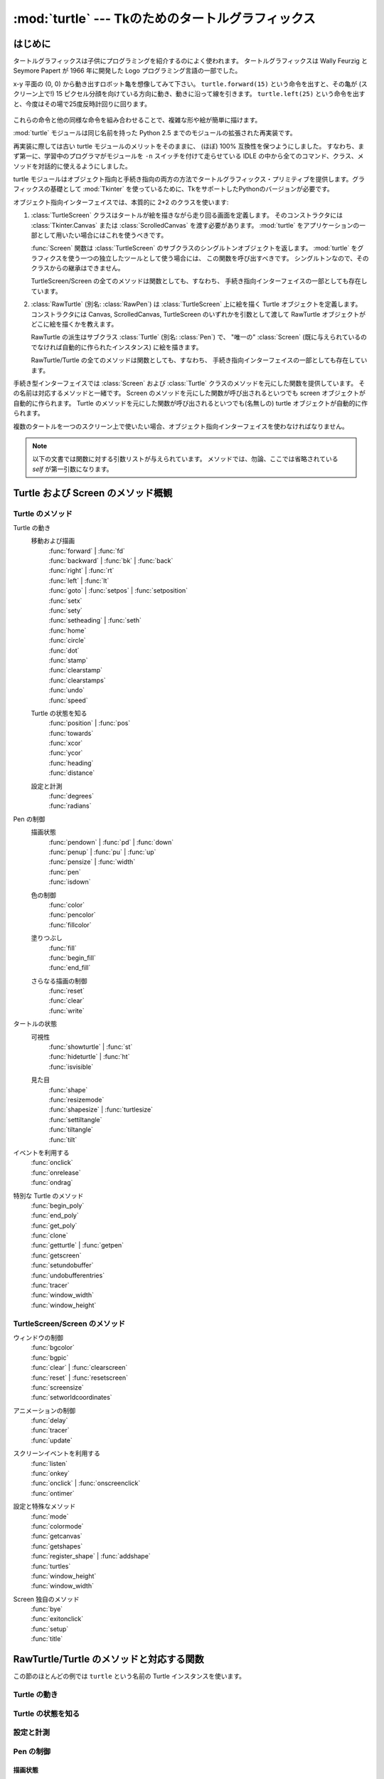 ==================================================
:mod:`turtle` --- Tkのためのタートルグラフィックス
==================================================

.. module:: turtle
   :synopsis: Tkのためのタートルグラフィックス
.. sectionauthor:: Gregor Lingl <gregor.lingl@aon.at>

はじめに
========

タートルグラフィックスは子供にプログラミングを紹介するのによく使われます。
タートルグラフィックスは Wally Feurzig と Seymore Papert が 1966 年に開発した Logo プログラミング言語の一部でした。

x-y 平面の (0, 0) から動き出すロボット亀を想像してみて下さい。
``turtle.forward(15)`` という命令を出すと、その亀が (スクリーン上で!) 15 
ピクセル分顔を向けている方向に動き、動きに沿って線を引きます。
``turtle.left(25)`` という命令を出すと、今度はその場で25度反時計回りに回ります。

  .. clockwise とあるが、左に回るので *反* 時計回り

これらの命令と他の同様な命令を組み合わせることで、複雑な形や絵が簡単に描けます。

:mod:`turtle` モジュールは同じ名前を持った Python 2.5 までのモジュールの拡張された再実装です。

再実装に際しては古い turtle モジュールのメリットをそのままに、
(ほぼ) 100% 互換性を保つようにしました。
すなわち、まず第一に、学習中のプログラマがモジュールを ``-n`` スイッチを付けて走らせている
IDLE の中から全てのコマンド、クラス、メソッドを対話的に使えるようにしました。

turtle モジュールはオブジェクト指向と手続き指向の両方の方法でタートルグラフィックス・プリミティブを提供します。グラフィックスの基礎として :mod:`Tkinter` を使っているために、TkをサポートしたPythonのバージョンが必要です。

オブジェクト指向インターフェイスでは、本質的に 2+2 のクラスを使います:

1. :class:`TurtleScreen` クラスはタートルが絵を描きながら走り回る画面を定義します。
   そのコンストラクタには :class:`Tkinter.Canvas` または :class:`ScrolledCanvas`
   を渡す必要があります。
   :mod:`turtle` をアプリケーションの一部として用いたい場合にはこれを使うべきです。

   :func:`Screen` 関数は :class:`TurtleScreen` のサブクラスのシングルトンオブジェクトを返します。
   :mod:`turtle` をグラフィクスを使う一つの独立したツールとして使う場合には、
   この関数を呼び出すべきです。
   シングルトンなので、そのクラスからの継承はできません。

   TurtleScreen/Screen の全てのメソッドは関数としても、すなわち、
   手続き指向インターフェイスの一部としても存在しています。

2. :class:`RawTurtle` (別名: :class:`RawPen`) は :class:`TurtleScreen`
   上に絵を描く Turtle オブジェクトを定義します。
   コンストラクタには Canvas, ScrolledCanvas, TurtleScreen
   のいずれかを引数として渡して RawTurtle オブジェクトがどこに絵を描くかを教えます。

   RawTurtle の派生はサブクラス :class:`Turtle` (別名: :class:`Pen`) で、
   "唯一の" :class:`Screen` (既に与えられているのでなければ自動的に作られたインスタンス)
   に絵を描きます。

   RawTurtle/Turtle の全てのメソッドは関数としても、すなわち、
   手続き指向インターフェイスの一部としても存在しています。

手続き型インターフェイスでは :class:`Screen` および :class:`Turtle`
クラスのメソッドを元にした関数を提供しています。
その名前は対応するメソッドと一緒です。
Screen のメソッドを元にした関数が呼び出されるといつでも screen オブジェクトが自動的に作られます。
Turtle のメソッドを元にした関数が呼び出されるといつでも(名無しの) turtle オブジェクトが自動的に作られます。

複数のタートルを一つのスクリーン上で使いたい場合、オブジェクト指向インターフェイスを使わなければなりません。

   .. an a screen は on a screen だと考えた

.. note::
   以下の文書では関数に対する引数リストが与えられています。
   メソッドでは、勿論、ここでは省略されている *self* が第一引数になります。

Turtle および Screen のメソッド概観
===================================

Turtle のメソッド
-----------------

Turtle の動き
   移動および描画
      | :func:`forward` | :func:`fd`
      | :func:`backward` | :func:`bk` | :func:`back`
      | :func:`right` | :func:`rt`
      | :func:`left` | :func:`lt`
      | :func:`goto` | :func:`setpos` | :func:`setposition`
      | :func:`setx`
      | :func:`sety`
      | :func:`setheading` | :func:`seth`
      | :func:`home`
      | :func:`circle`
      | :func:`dot`
      | :func:`stamp`
      | :func:`clearstamp`
      | :func:`clearstamps`
      | :func:`undo`
      | :func:`speed`

   Turtle の状態を知る
      | :func:`position` | :func:`pos`
      | :func:`towards`
      | :func:`xcor`
      | :func:`ycor`
      | :func:`heading`
      | :func:`distance`

   設定と計測
      | :func:`degrees`
      | :func:`radians`

Pen の制御
   描画状態
      | :func:`pendown` | :func:`pd` | :func:`down`
      | :func:`penup` | :func:`pu` | :func:`up`
      | :func:`pensize` | :func:`width`
      | :func:`pen`
      | :func:`isdown`

   色の制御
      | :func:`color`
      | :func:`pencolor`
      | :func:`fillcolor`

   塗りつぶし
      | :func:`fill`
      | :func:`begin_fill`
      | :func:`end_fill`

   さらなる描画の制御
      | :func:`reset`
      | :func:`clear`
      | :func:`write`

タートルの状態
   可視性
      | :func:`showturtle` | :func:`st`
      | :func:`hideturtle` | :func:`ht`
      | :func:`isvisible`

   見た目
      | :func:`shape`
      | :func:`resizemode`
      | :func:`shapesize` | :func:`turtlesize`
      | :func:`settiltangle`
      | :func:`tiltangle`
      | :func:`tilt`

イベントを利用する
   | :func:`onclick`
   | :func:`onrelease`
   | :func:`ondrag`

特別な Turtle のメソッド
   | :func:`begin_poly`
   | :func:`end_poly`
   | :func:`get_poly`
   | :func:`clone`
   | :func:`getturtle` | :func:`getpen`
   | :func:`getscreen`
   | :func:`setundobuffer`
   | :func:`undobufferentries`
   | :func:`tracer`
   | :func:`window_width`
   | :func:`window_height`

TurtleScreen/Screen のメソッド
------------------------------

ウィンドウの制御
   | :func:`bgcolor`
   | :func:`bgpic`
   | :func:`clear` | :func:`clearscreen`
   | :func:`reset` | :func:`resetscreen`
   | :func:`screensize`
   | :func:`setworldcoordinates`

アニメーションの制御
   | :func:`delay`
   | :func:`tracer`
   | :func:`update`

スクリーンイベントを利用する
   | :func:`listen`
   | :func:`onkey`
   | :func:`onclick` | :func:`onscreenclick`
   | :func:`ontimer`

設定と特殊なメソッド
   | :func:`mode`
   | :func:`colormode`
   | :func:`getcanvas`
   | :func:`getshapes`
   | :func:`register_shape` | :func:`addshape`
   | :func:`turtles`
   | :func:`window_height`
   | :func:`window_width`

Screen 独自のメソッド
   | :func:`bye`
   | :func:`exitonclick`
   | :func:`setup`
   | :func:`title`

RawTurtle/Turtle のメソッドと対応する関数
=========================================

この節のほとんどの例では ``turtle`` という名前の Turtle インスタンスを使います。

Turtle の動き
-------------

.. function:: forward(distance)
              fd(distance)

   :param distance: 数 (整数または浮動小数点数)

   タートルが頭を向けている方へ、タートルを距離 *distance* だけ前進させます。

   >>> turtle.position()
   (0.00, 0.00)
   >>> turtle.forward(25)
   >>> turtle.position()
   (25.00,0.00)
   >>> turtle.forward(-75)
   >>> turtle.position()
   (-50.00,0.00)

.. function:: back(distance)
              bk(distance)
              backward(distance)

   :param distance: 数

   タートルが頭を向けている方と反対方向へ、タートルを距離 *distance* だけ後退させます。
   タートルの向きは変えません。

   >>> turtle.position()
   (0.00, 0.00)
   >>> turtle.backward(30)
   >>> turtle.position()
   (-30.00, 0.00)


.. function:: right(angle)
              rt(angle)

   :param angle: 数 (整数または浮動小数点数)

   タートルを *angle* 単位だけ右に回します。
   (単位のデフォルトは度ですが、 :func:`degrees` と :func:`radians` 関数を使って設定できます。)
   角度の向きはタートルのモードによって意味が変わります。
   :func:`mode` を参照してください。

   >>> turtle.heading()
   22.0
   >>> turtle.right(45)
   >>> turtle.heading()
   337.0


.. function:: left(angle)
              lt(angle)

   :param angle: 数 (整数または浮動小数点数)

   タートルを *angle* 単位だけ左に回します。
   (単位のデフォルトは度ですが、 :func:`degrees` と :func:`radians` 関数を使って設定できます。)
   角度の向きはタートルのモードによって意味が変わります。
   :func:`mode` を参照してください。

   >>> turtle.heading()
   22.0
   >>> turtle.left(45)
   >>> turtle.heading()
   67.0

.. function:: goto(x, y=None)
              setpos(x, y=None)
              setposition(x, y=None)

    :param x: 数または数のペア/ベクトル
    :param y: 数または ``None``

    *y* が ``None`` の場合、
    *x* は座標のペアかまたは :class:`Vec2D` (たとえば :func:`pos` で返されます)
    でなければなりません。

    タートルを指定された絶対位置に移動します。
    ペンが下りていれば線を引きます。
    タートルの向きは変わりません。

    >>> tp = turtle.pos()
    >>> tp
    (0.00, 0.00)
    >>> turtle.setpos(60,30)
    >>> turtle.pos()
    (60.00,30.00)
    >>> turtle.setpos((20,80))
    >>> turtle.pos()
    (20.00,80.00)
    >>> turtle.setpos(tp)
    >>> turtle.pos()
    (0.00,0.00)


.. function:: setx(x)

   :param x: 数 (整数または浮動小数点数)

   タートルの第一座標を *x* にします。
   第二座標は変わりません。

   >>> turtle.position()
   (0.00, 240.00)
   >>> turtle.setx(10)
   >>> turtle.position()
   (10.00, 240.00)


.. function:: sety(y)

   :param y: 数 (整数または浮動小数点数)

   タートルの第二座標を *y* にします。
   第一座標は変わりません。

   >>> turtle.position()
   (0.00, 40.00)
   >>> turtle.sety(-10)
   >>> turtle.position()
   (0.00, -10.00)


.. function:: setheading(to_angle)
              seth(to_angle)

   :param to_angle: 数 (整数または浮動小数点数)

   タートルの向きを *to_angle* に設定します。
   以下はよく使われる方向を度で表わしたものです:

   =================== ====================
    標準モード           logo モード
   =================== ====================
      0 - 東                  0 - 北
     90 - 北                 90 - 東
    180 - 西                180 - 南
    270 - 南                270 - 西
   =================== ====================

   >>> turtle.setheading(90)
   >>> turtle.heading()
   90

.. function:: home()

   タートルを原点 -- 座標 (0, 0) -- に移動し、向きを開始方向に設定します
   (開始方向はモードに依って違います。 :func:`mode` を参照してください)。


.. function:: circle(radius, extent=None, steps=None)

   :param radius: 数
   :param extent: 数 (または ``None``)
   :param steps: 整数 (または ``None``)

   半径 *radius* の円を描きます。
   中心はタートルの左 *radius* ユニットの点です。
   *extent* -- 角度です -- は円のどの部分を描くかを決定します。
   *extent* が与えられなければ、デフォルトで完全な円になります。
   *extent* が完全な円でない場合は、弧の一つの端点は、現在のペンの位置です。
   *radius* が正の場合、弧は反時計回りに描かれます。
   そうでなければ、時計回りです。
   最後にタートルの向きが *extent* 分だけ変わります。

   円は内接する正多角形で近似されます。
   *steps* でそのために使うステップ数を決定します。
   この値は与えられなければ自動的に計算されます。
   また、これを正多角形の描画に利用することもできます。

   >>> turtle.circle(50)
   >>> turtle.circle(120, 180)  # 半円を描きます


.. function:: dot(size=None, *color)

   :param size: 1 以上の整数 (与えられる場合には)
   :param color: 色を表わす文字列またはタプル

   直径 *size* の丸い点を *color* で指定された色で描きます。
   *size* が与えられなかった場合、pensize+4 と 2*pensize
   の大きい方が使われます。

   >>> turtle.dot()
   >>> turtle.fd(50); turtle.dot(20, "blue"); turtle.fd(50)


.. function:: stamp()

   キャンバス上の現在タートルがいる位置にタートルの姿のハンコを押します。
   そのハンコに対して stamp_id が返されますが、
   これを使うと後で ``clearstamp(stamp_id)`` のように呼び出して消すことができます。

   >>> turtle.color("blue")
   >>> turtle.stamp()
   13
   >>> turtle.fd(50)


.. function:: clearstamp(stampid)

   :param stampid: 整数で、先立つ :func:`stamp` 呼出しで返された値でなければなりません

   *stampid* に対応するハンコを消します。

   >>> turtle.color("blue")
   >>> astamp = turtle.stamp()
   >>> turtle.fd(50)
   >>> turtle.clearstamp(astamp)


.. function:: clearstamps(n=None)

   :param n: 整数 (または ``None``)

   全ての、または最初の/最後の *n* 個のハンコを消します。
   *n* が None の場合、全てのハンコを消します。
   *n* が正の場合には最初の *n* 個、
   *n* が負の場合には最後の *n* 個を消します。

   >>> for i in range(8):
   ...     turtle.stamp(); turtle.fd(30)
   >>> turtle.clearstamps(2)
   >>> turtle.clearstamps(-2)
   >>> turtle.clearstamps()


.. function:: undo()

   最後の(繰り返すことにより複数の)タートルの動きを取り消します。
   取り消しできる動きの最大数は undobuffer のサイズによって決まります。

   >>> for i in range(4):
   ...     turtle.fd(50); turtle.lt(80)
   ...
   >>> for i in range(8):
   ...     turtle.undo()


.. function:: speed(speed=None)

   :param speed: 0 から 10 までの整数またはスピードを表わす文字列(以下の説明を参照)

   タートルのスピードを 0 から 10 までの範囲の整数に設定します。
   引数が与えられない場合は現在のスピードを返します。
   
   与えられた数字が 10 より大きかったり 0.5 より小さかったりした場合は、
   スピードは 0 になります。
   スピードを表わす文字列は次のように数字に変換されます:

   * "fastest":  0
   * "fast":  10
   * "normal":  6
   * "slow":  3
   * "slowest":  1

   1 から 10 までのスピードを上げていくにつれて線を描いたりタートルが回ったりするアニメーションがだんだん速くなります。

   注意: *speed* = 0 はアニメーションを無くします。
   forward/backward ではタートルがジャンプし、left/right では瞬時に方向を変えます。

   >>> turtle.speed(3)

Turtle の状態を知る
-------------------

.. function:: position()
              pos()

   タートルの現在位置を (:class:`Vec2D` のベクトルとして) 返します。

   >>> turtle.pos()
   (0.00, 240.00)


.. function:: towards(x, y=None)

   :param x: 数または数のペア/ベクトルまたはタートルのインスタンス
   :param y: *x* が数ならば数、そうでなければ ``None``

   タートルの位置から指定された (x,y) への直線の角度を返します。
   この値はタートルの開始方向にそして開始方向はモード 
   ("standard"/"world" または "logo")
   に依存します。

   >>> turtle.pos()
   (10.00, 10.00)
   >>> turtle.towards(0,0)
   225.0


.. function:: xcor()

   タートルの x 座標を返します。

   >>> reset()
   >>> turtle.left(60)
   >>> turtle.forward(100)
   >>> print turtle.xcor()
   50.0


.. function:: ycor()

   タートルの y 座標を返します。

   >>> reset()
   >>> turtle.left(60)
   >>> turtle.forward(100)
   >>> print turtle.ycor()
   86.6025403784


.. function:: heading()

   タートルの現在の向きを返します (返される値はタートルのモードに依存します。
   :func:`mode` を参照してください)。

   >>> turtle.left(67)
   >>> turtle.heading()
   67.0


.. function:: distance(x, y=None)

   :param x: 数または数のペア/ベクトルまたはタートルのインスタンス
   :param y: *x* が数ならば数、そうでなければ ``None``

   タートルから与えられた (x,y) あるいはベクトルあるいは渡されたタートルへの距離を、
   タートルのステップを単位として測った値を返します。

   >>> turtle.pos()
   (0.00, 0.00)
   >>> turtle.distance(30,40)
   50.0
   >>> joe = Turtle()
   >>> joe.forward(77)
   >>> turtle.distance(joe)
   77.0

設定と計測
----------

.. function:: degrees(fullcircle=360.0)

   :param fullcircle: 数

   角度を計る単位「度」を、円周を何等分するかという値に指定します。
   デフォルトは360等分で通常の意味での度です。

   >>> turtle.left(90)
   >>> turtle.heading()
   90
   >>> turtle.degrees(400.0)  # 単位 gon による角度
   >>> turtle.heading()
   100


.. function:: radians()

   角度を計る単位をラジアンにします。
   ``degrees(2*math.pi)`` と同じ意味です。


   >>> turtle.heading()
   90
   >>> turtle.radians()
   >>> turtle.heading()
   1.5707963267948966

Pen の制御
-----------

描画状態
~~~~~~~~~~~~~

.. function:: pendown()
              pd()
              down()

   ペンを下ろします -- 動くと線が引かれます。

.. function:: penup()
              pu()
              up()

   ペンを上げます -- 動いても線は引かれません。

.. function:: pensize(width=None)
              width(width=None)

   :param width: 正の数

   線の太さを *width* にするか、または現在の太さを返します。
   resizemode が "auto" でタートルの形が多角形の場合、
   その多角形も同じ太さで描画されます。
   引数が渡されなければ、現在の pensize が返されます。

   >>> turtle.pensize()
   1
   >>> turtle.pensize(10)   # これ以降幅 10 の線が描かれます


.. function:: pen(pen=None, **pendict)

   :param pen: 以下にリストされたキーをもった辞書
   :param pendict: 以下にリストされたキーをキーワードとするキーワード引数

   ペンの属性を "pen-dictionary" に以下のキー/値ペアで設定するかまたは返します。

   * "shown": True/False
   * "pendown": True/False
   * "pencolor": 色文字列または色タプル
   * "fillcolor": 色文字列または色タプル
   * "pensize": 正の数
   * "speed": 0 から 10 までの整数
   * "resizemode": "auto" または "user" または "noresize"
   * "stretchfactor": (正の数, 正の数)
   * "outline": 正の数
   * "tilt": 数

   この辞書を以降の :func:`pen` 呼出しに渡して以前のペンの状態に復旧することができます。
   さらに一つ以上の属性をキーワード引数として渡すこともできます。
   一つの文で幾つものペンの属性を設定するのに使えます。

   >>> turtle.pen(fillcolor="black", pencolor="red", pensize=10)
   >>> turtle.pen()
   {'pensize': 10, 'shown': True, 'resizemode': 'auto', 'outline': 1,
   'pencolor': 'red', 'pendown': True, 'fillcolor': 'black',
   'stretchfactor': (1,1), 'speed': 3}
   >>> penstate=turtle.pen()
   >>> turtle.color("yellow","")
   >>> turtle.penup()
   >>> turtle.pen()
   {'pensize': 10, 'shown': True, 'resizemode': 'auto', 'outline': 1,
   'pencolor': 'yellow', 'pendown': False, 'fillcolor': '',
   'stretchfactor': (1,1), 'speed': 3}
   >>> p.pen(penstate, fillcolor="green")
   >>> p.pen()
   {'pensize': 10, 'shown': True, 'resizemode': 'auto', 'outline': 1,
   'pencolor': 'red', 'pendown': True, 'fillcolor': 'green',
   'stretchfactor': (1,1), 'speed': 3}

.. function:: isdown()

   もしペンが下りていれば ``True`` を、上がっていれば ``False`` を返します。

   >>> turtle.penup()
   >>> turtle.isdown()
   False
   >>> turtle.pendown()
   >>> turtle.isdown()
   True


色の制御
~~~~~~~~~~~~~

.. function:: pencolor(*args)

   ペンの色(pencolor)を設定するかまたは返します。

   4種類の入力形式が受け入れ可能です:

   ``pencolor()``
      現在のペンの色を色指定文字列で返します。16進形式になる可能性もあります
      (例を見て下さい)。
      次の color/pencolor/fillcolor の呼び出しへの入力に使うこともあるでしょう。

   ``pencolor(colorstring)``
      ペンの色を *colorstring* に設定します。
      その値は Tk の色指定文字列で、 ``"red"``, ``"yellow"``, ``"#33cc8c"``
      のような文字列です。

   ``pencolor((r, g, b))``
      ペンの色を *r*, *g*, *b* のタプルで表された RGB の色に設定します。
      各 *r*, *g*, *b* は 0 から colormode の間の値でなければなりません。
      ここで colormode は 1.0 か 255 のどちらかです (:func:`colormode` を参照)。

   ``pencolor(r, g, b)``
      ペンの色を *r*, *g*, *b* で表された RGB の色に設定します。
      各 *r*, *g*, *b* は 0 から colormode の間の値でなければなりません。

   タートルの形(turtleshape)が多角形の場合、多角形の外側が新しく設定された色で描かれます。

    >>> turtle.pencolor("brown")
    >>> tup = (0.2, 0.8, 0.55)
    >>> turtle.pencolor(tup)
    >>> turtle.pencolor()
    "#33cc8c"


.. function:: fillcolor(*args)

   塗りつぶしの色(fillcolor)を設定するかまたは返します。

   4種類の入力形式が受け入れ可能です:

   ``fillcolor()``
      現在の塗りつぶしの色を色指定文字列で返します。16進形式になる可能性もあります
      (例を見て下さい)。
      次の color/pencolor/fillcolor の呼び出しへの入力に使うこともあるでしょう。

   ``fillcolor(colorstring)``
      塗りつぶしの色を *colorstring* に設定します。
      その値は Tk の色指定文字列で、 ``"red"``, ``"yellow"``, ``"#33cc8c"``
      のような文字列です。

   ``fillcolor((r, g, b))``
      塗りつぶしの色を *r*, *g*, *b* のタプルで表された RGB の色に設定します。
      各 *r*, *g*, *b* は 0 から colormode の間の値でなければなりません。
      ここで colormode は 1.0 か 255 のどちらかです (:func:`colormode` を参照)。

   ``fillcolor(r, g, b)``
      塗りつぶしの色を *r*, *g*, *b* で表された RGB の色に設定します。
      各 *r*, *g*, *b* は 0 から colormode の間の値でなければなりません。

   タートルの形(turtleshape)が多角形の場合、多角形の内側が新しく設定された色で描かれます。

    >>> turtle.fillcolor("violet")
    >>> col = turtle.pencolor()
    >>> turtle.fillcolor(col)
    >>> turtle.fillcolor(0, .5, 0)


.. function:: color(*args)

   ペンの色(pencolor)と塗りつぶしの色(fillcolor)を設定するかまたは返します。

   いくつかの入力形式が受け入れ可能です。
   形式ごとに 0 から 3 個の引数を以下のように使います:

   ``color()``
      現在のペンの色と塗りつぶしの色を :func:`pencolor` および
      :func:`fillcolor` で返される色指定文字列のペアで返します。

   ``color(colorstring)``, ``color((r,g,b))``, ``color(r,g,b)``
      :func:`pencolor` の入力と同じですが、塗りつぶしの色とペンの色、
      両方を与えられた値に設定します。

   ``color(colorstring1, colorstring2)``, ``color((r1,g1,b1), (r2,g2,b2))``
      ``pencolor(colorstring1)`` および ``fillcolor(colorstring2)``
      を呼び出すのと等価です。
      もう一つの入力形式についても同様です。

   タートルの形(turtleshape)が多角形の場合、多角形の内側も外側も新しく設定された色で描かれます。

    >>> turtle.color("red", "green")
    >>> turtle.color()
    ("red", "green")
    >>> colormode(255)
    >>> color((40, 80, 120), (160, 200, 240))
    >>> color()
    ("#285078", "#a0c8f0")


こちらも参照: スクリーンのメソッド :func:`colormode` 。


塗りつぶし
~~~~~~~~~~

.. function:: fill(flag)

   :param flag: True/False (またはそれぞれ 1/0)

   塗りつぶしたい形を描く前に ``fill(True)`` を呼び出し、それが終わったら
   ``fill(False)`` を呼び出します。
   引数なしで呼び出されたときは、塗りつぶしの状態(fillstate)の値
   (``True`` なら塗りつぶす、 ``False`` なら塗りつぶさない)を返します。

   >>> turtle.fill(True)
   >>> for _ in range(3):
   ...    turtle.forward(100)
   ...    turtle.left(120)
   ...
   >>> turtle.fill(False)


.. function:: begin_fill()

   塗りつぶしたい図形を描く直前に呼び出します。
   ``fill(True)`` と等価です。

   >>> turtle.color("black", "red")
   >>> turtle.begin_fill()
   >>> turtle.circle(60)
   >>> turtle.end_fill()


.. function:: end_fill()

   最後に呼び出された :func:`begin_fill` の後に描かれた図形を塗りつぶします。
   ``fill(False)`` と等価です。


さらなる描画の制御
~~~~~~~~~~~~~~~~~~~~

.. function:: reset()

   タートルの描いたものをスクリーンから消し、タートルを中心に戻して、
   全ての変数をデフォルト値に設定し直します。

   >>> turtle.position()
   (0.00,-22.00)
   >>> turtle.heading()
   100.0
   >>> turtle.reset()
   >>> turtle.position()
   (0.00,0.00)
   >>> turtle.heading()
   0.0


.. function:: clear()

   タートルの描いたものをスクリーンから消します。タートルは動かしません。
   タートルの状態と位置、それに他のタートルたちの描いたものは影響を受けません。


.. function:: write(arg, move=False, align="left", font=("Arial", 8, "normal"))

   :param arg: TurtleScreen に書かれるオブジェクト
   :param move: True/False
   :param align: 文字列 "left", "center", right" のどれか
   :param font: 三つ組み (fontname, fontsize, fonttype)

   文字を書きます —
   *arg* の文字列表現を、現在のタートルの位置に、
   *align* ("left", "center", right" のどれか) に従って、
   与えられたフォントで。
   もし *move* が True ならば、ペンは書いた文の右下隅に移動します。
   デフォルトでは、 *move* は False です。

   >>> turtle.write("Home = ", True, align="center")
   >>> turtle.write((0,0), True)


タートルの状態
--------------

可視性
~~~~~~~~~~

.. function:: showturtle()
              st()

   タートルが見えるようにします。

   >>> turtle.hideturtle()
   >>> turtle.showturtle()


.. function:: hideturtle()
              ht()

   タートルを見えなくします。
   複雑な図を描いている途中、タートルが見えないようにするのは良い考えです。
   というのもタートルを隠すことで描画が目に見えて速くなるからです。

   >>> turtle.hideturtle()


.. function:: isvisible()

   タートルが見えている状態ならば True を、隠されていれば False を返します。

   >>> turtle.hideturtle()
   >>> print turtle.isvisible():
   False


見た目
~~~~~~~~~~

.. function:: shape(name=None)

   :param name: 形の名前(shapename)として正しい文字列

   タートルの形を与えられた名前(*name*)の形に設定するか、
   もしくは名前が与えられなければ現在の形の名前を返します。
   *name* という名前の形は TurtleScreen の形の辞書に載っていなければなりません。
   最初は次の多角形が載っています: 
   "arrow", "turtle", "circle", "square", "triangle", "classic"。
   形についての扱いを学ぶには Screen のメソッド :func:`register_shape`
   を参照して下さい。

   >>> turtle.shape()
   "arrow"
   >>> turtle.shape("turtle")
   >>> turtle.shape()
   "turtle"


.. function:: resizemode(rmode=None)

   :param rmode: 文字列 "auto", "user", "noresize" のどれか

   サイズ変更のモード(resizemode)を "auto", "user", "noresize" のどれかに設定します。
   もし *rmode* が与えられなければ、現在のサイズ変更モードを返します。
   それぞれのサイズ変更モードは以下の効果を持ちます:

   - "auto": ペンのサイズに対応してタートルの見た目を調整します。
   - "user": 伸長係数(stretchfactor)およびアウトライン幅(outlinewidth)の値に\
     対応してタートルの見た目を調整します。これらの値は :func:`shapesize` で設定します。
   - "noresize": タートルの見た目を調整しません。

   resizemode("user") は :func:`shapesize` に引数を渡したときに呼び出されます。

   >>> turtle.resizemode("noresize")
   >>> turtle.resizemode()
   "noresize"


.. function:: shapesize(stretch_wid=None, stretch_len=None, outline=None)
              turtlesize(stretch_wid=None, stretch_len=None, outline=None)

   :param stretch_wid: 正の数
   :param stretch_len: 正の数
   :param outline: 正の数

   ペンの属性 x/y-伸長係数および/またはアウトラインを返すかまたは設定します。
   サイズ変更のモードは "user" に設定されます。
   サイズ変更のモードが "user" に設定されたときかつそのときに限り、
   タートルは伸長係数(stretchfactor)に従って伸長されて表示されます。
   *stretch_wid* は進行方向に直交する向きの伸長係数で、
   *stretch_len* は進行方向に沿ったの伸長係数、
   *outline* はアウトラインの幅を決めるものです。

   >>> turtle.resizemode("user")
   >>> turtle.shapesize(5, 5, 12)
   >>> turtle.shapesize(outline=8)


.. function:: tilt(angle)

   :param angle: 数

   タートルの形(turtleshape)を現在の傾斜角から角度(*angle*)だけ回転します。
   このときタートルの進む方向は *変わりません* 。

   >>> turtle.shape("circle")
   >>> turtle.shapesize(5,2)
   >>> turtle.tilt(30)
   >>> turtle.fd(50)
   >>> turtle.tilt(30)
   >>> turtle.fd(50)


.. function:: settiltangle(angle)

   :param angle: 数

   タートルの形(turtleshape)を現在の傾斜角に関わらず、
   指定された角度(*angle*)の向きに回転します。
   タートルの進む方向は *変わりません* 。

   >>> turtle.shape("circle")
   >>> turtle.shapesize(5,2)
   >>> turtle.settiltangle(45)
   >>> stamp()
   >>> turtle.fd(50)
   >>> turtle.settiltangle(-45)
   >>> stamp()
   >>> turtle.fd(50)


.. function:: tiltangle()

   現在の傾斜角を返します。
   すなわち、タートルの形が向いている角度と進んでいく方向との間の角度を返します。

   >>> turtle.shape("circle")
   >>> turtle.shapesize(5,2)
   >>> turtle.tilt(45)
   >>> turtle.tiltangle()
   45


イベントを利用する
------------------

.. function:: onclick(fun, btn=1, add=None)

   :param fun: 2引数の関数でキャンバスのクリックされた点の座標を引数として\
               呼び出されるものです
   :param num: マウスボタンの番号、デフォルトは 1 (左マウスボタン)
   :param add: ``True`` または ``False`` -- ``True`` ならば、
               新しい束縛が追加されますが、そうでなければ、
               以前の束縛を置き換えます。

   *fun* をタートルのマウスクリック(mouse-click)イベントに束縛します。
   *fun* が ``None`` ならば、既存の束縛が取り除かれます。
   無名タートル、つまり手続き的なやり方の例です:

   >>> def turn(x, y):
   ...     left(180)
   ...
   >>> onclick(turn)  # タートルをクリックすると回転します
   >>> onclick(None)  # イベント束縛は消去されます


.. function:: onrelease(fun, btn=1, add=None)

   :param fun: 2引数の関数でキャンバスのクリックされた点の座標を引数として\
               呼び出されるものです
   :param num: マウスボタンの番号、デフォルトは 1 (左マウスボタン)
   :param add: ``True`` または ``False`` -- ``True`` ならば、
               新しい束縛が追加されますが、そうでなければ、
               以前の束縛を置き換えます。

   *fun* をタートルのマウスボタンリリース(mouse-button-release)イベントに束縛します。
   *fun* が ``None`` ならば、既存の束縛が取り除かれます。

   >>> class MyTurtle(Turtle):
   ...     def glow(self,x,y):
   ...         self.fillcolor("red")
   ...     def unglow(self,x,y):
   ...         self.fillcolor("")
   ...
   >>> turtle = MyTurtle()
   >>> turtle.onclick(turtle.glow)     # タートル上でクリックすると塗りつぶしの色が赤に
   >>> turtle.onrelease(turtle.unglow) # リリース時に透明に


.. function:: ondrag(fun, btn=1, add=None)

   :param fun: 2引数の関数でキャンバスのクリックされた点の座標を引数として\
               呼び出されるものです
   :param num: マウスボタンの番号、デフォルトは 1 (左マウスボタン)
   :param add: ``True`` または ``False`` -- ``True`` ならば、
               新しい束縛が追加されますが、そうでなければ、
               以前の束縛を置き換えます。

   *fun* をタートルのマウスムーブ(mouse-move)イベントに束縛します。
   *fun* が ``None`` ならば、既存の束縛が取り除かれます。

   注意: 全てのマウスムーブイベントのシーケンスに先立ってマウスクリックイベントが\
   起こります。

   >>> turtle.ondrag(turtle.goto)
   # この後、タートルをクリックしてドラッグするとタートルはスクリーン上を動き
   # それによって(ペンが下りていれば)手書きの線ができあがります


特別な Turtle のメソッド
------------------------

.. function:: begin_poly()

   多角形の頂点の記録を開始します。現在のタートル位置が最初の頂点です。


.. function:: end_poly()

   多角形の頂点の記録を停止します。現在のタートル位置が最後の頂点です。
   この頂点が最初の頂点と結ばれます。


.. function:: get_poly()

   最後に記録された多角形を返します。

   >>> p = turtle.get_poly()
   >>> turtle.register_shape("myFavouriteShape", p)


.. function:: clone()

   位置、向きその他のプロパティがそっくり同じタートルのクローンを作って返します。

   >>> mick = Turtle()
   >>> joe = mick.clone()


.. function:: getturtle()
              getpen()

   Turtle オブジェクトそのものを返します。
   唯一の意味のある使い方: 無名タートルを返す関数として使う。

   >>> pet = getturtle()
   >>> pet.fd(50)
   >>> pet
   <turtle.Turtle object at 0x01417350>
   >>> turtles()
   [<turtle.Turtle object at 0x01417350>]


.. function:: getscreen()

   タートルが描画中の :class:`TurtleScreen` オブジェクトを返します。
   TurtleScreen のメソッドをそのオブジェクトに対して呼び出すことができます。

   >>> ts = turtle.getscreen()
   >>> ts
   <turtle.Screen object at 0x01417710>
   >>> ts.bgcolor("pink")


.. function:: setundobuffer(size)

   :param size: 整数または ``None``

   アンドゥバッファを設定または無効化します。
   *size* が整数ならばそのサイズの空のアンドゥバッファを用意します。
   *size* の値はタートルのアクションを何度 :func:`undo` メソッド/関数で\
   取り消せるかの最大数を与えます。
   *size* が ``None`` ならば、アンドゥバッファは無効化されます。

   >>> turtle.setundobuffer(42)


.. function:: undobufferentries()

   アンドゥバッファのエントリー数を返します。

   >>> while undobufferentries():
   ...     undo()


.. function:: tracer(flag=None, delay=None)

   対応する TurtleScreen のメソッドの複製です。

   .. deprecated:: 2.6


.. function:: window_width()
              window_height()

   どちらも対応する TurtleScreen のメソッドの複製です。

   .. deprecated:: 2.6


.. _compoundshapes:

合成形の使用に関する補遺
------------------------

合成されたタートルの形、つまり幾つかの色の違う多角形から成るような形を使うには、
以下のように補助クラス :class:`Shape` を直接使わなければなりません:

1. タイプ "compound" の空の Shape オブジェクトを作ります。
2. :meth:`addcomponent` メソッドを使って、好きなだけここにコンポーネントを追加します。

   例えば:

   >>> s = Shape("compound")
   >>> poly1 = ((0,0),(10,-5),(0,10),(-10,-5))
   >>> s.addcomponent(poly1, "red", "blue")
   >>> poly2 = ((0,0),(10,-5),(-10,-5))
   >>> s.addcomponent(poly2, "blue", "red")

3. こうして作った Shape を Screen の形のリスト(shapelist) に追加して使います:

   >>> register_shape("myshape", s)
   >>> shape("myshape")


.. note::

   :class:`Shape` クラスは :func:`register_shape` の内部では違った使われ方をします。
   アプリケーションを書く人が Shape クラスを扱わなければならないのは、
   上で示したように合成された形を使うとき *だけ* です。


TurtleScreen/Screen のメソッドと対応する関数
============================================

この節のほとんどの例では ``screen`` という名前の TurtleScreen インスタンスを使います。

ウィンドウの制御
----------------

.. function:: bgcolor(*args)

   :param args: 色文字列または 0 から colormode の範囲の数3つ、
                またはそれを三つ組みにしたもの

   TurtleScreen の背景色を設定するかまたは返します。

   >>> screen.bgcolor("orange")
   >>> screen.bgcolor()
   "orange"
   >>> screen.bgcolor(0.5,0,0.5)
   >>> screen.bgcolor()
   "#800080"


.. function:: bgpic(picname=None)

   :param picname: 文字列で gif ファイルの名前 ``"nopic"`` 、または ``None``

   背景の画像を設定するかまたは現在の背景画像(backgroundimage)の名前を返します。
   *picname* がファイル名ならば、その画像を背景に設定します。
   *picname* が ``"nopic"`` ならば、(もしあれば)背景画像を削除します。
   *picname* が ``None`` ならば、現在の背景画像のファイル名を返します。

   >>> screen.bgpic()
   "nopic"
   >>> screen.bgpic("landscape.gif")
   >>> screen.bgpic()
   "landscape.gif"


.. function:: clear()
              clearscreen()

   全ての図形と全てのタートルを TurtleScreen から削除します。
   そして空になった TurtleScreen をリセットして初期状態に戻します:
   白い背景、背景画像もイベント束縛もなく、トレーシングはオンです。

   .. note::
      この TurtleScreen メソッドはグローバル関数としては ``clearscreen``
      という名前でだけ使えます。
      グローバル関数 ``clear`` は Turtle メソッドの ``clear``
      から派生した別ものです。


.. function:: reset()
              resetscreen()

   スクリーン上の全てのタートルをリセットしその初期状態に戻します。

   .. note::
      この TurtleScreen メソッドはグローバル関数としては ``resetscreen``
      という名前でだけ使えます。
      グローバル関数 ``reset`` は Turtle メソッドの ``reset``
      から派生した別ものです。


.. function:: screensize(canvwidth=None, canvheight=None, bg=None)

   :param canvwidth: 正の整数でピクセル単位の新しいキャンバス幅(canvaswidth)
   :param canvheight: 正の整数でピクセル単位の新しいキャンバス高さ(canvasheight)
   :param bg: 色文字列または色タプルで新しい背景色

   引数が渡されなければ、現在の (キャンバス幅, キャンバス高さ) を返します。
   そうでなければタートルが描画するキャンバスのサイズを変更します。
   描画ウィンドウには影響しません。
   キャンバスの隠れた部分を見るためにはスクロールバーを使って下さい。
   このメソッドを使うと、以前はキャンバスの外にあったそうした図形の一部を\
   見えるようにすることができます。

      >>> turtle.screensize(2000,1500)
      # 逃げ出してしまったタートルを探すためとかね ;-)


.. function:: setworldcoordinates(llx, lly, urx, ury)

   :param llx: 数でキャンバスの左下隅の x-座標
   :param lly: 数でキャンバスの左下隅の y-座標
   :param urx: 数でキャンバスの右上隅の x-座標
   :param ury: 数でキャンバスの右上隅の y-座標

   ユーザー定義座標系を準備し必要ならばモードを "world" に切り替えます。
   この動作は ``screen.reset()`` を伴います。
   すでに "world" モードになっていた場合、全ての図形は新しい座標に従って再描画されます。

   **重要なお知らせ**: ユーザー定義座標系では角度が歪むかもしれません。

   >>> screen.reset()
   >>> screen.setworldcoordinates(-50,-7.5,50,7.5)
   >>> for _ in range(72):
   ...     left(10)
   ...
   >>> for _ in range(8):
   ...     left(45); fd(2)   # 正八角形


アニメーションの制御
--------------------

.. function:: delay(delay=None)

   :param delay: 正の整数

   描画の遅延(*delay*)をミリ秒単位で設定するかまたはその値を返します。
   (これは概ね引き続くキャンバス更新の時間間隔です。)
   遅延が大きくなると、アニメーションは遅くなります。

   オプション引数:

   >>> screen.delay(15)
   >>> screen.delay()
   15


.. function:: tracer(n=None, delay=None)

   :param n: 非負整数
   :param delay: 非負整数

   タートルのアニメーションをオン・オフし、描画更新の遅延を設定します。
   *n* が与えられた場合、通常のスクリーン更新のうち 1/n しか実際に実行されません。
   (複雑なグラフィックスの描画を加速するのに使えます。)
   二つ目の引数は遅延の値を設定します(:func:`delay` も参照)。

   >>> screen.tracer(8, 25)
   >>> dist = 2
   >>> for i in range(200):
   ...     fd(dist)
   ...     rt(90)
   ...     dist += 2


.. function:: update()

   TurtleScreen の更新を実行します。
   トレーサーがオフの時に使われます。


RawTurtle/Turtle のメソッド :func:`speed` も参照して下さい。


スクリーンイベントを利用する
----------------------------

.. function:: listen(xdummy=None, ydummy=None)

   TurtleScreen に(キー・イベントを収集するために)フォーカスします。
   ダミー引数は :func:`listen` を onclick メソッドに渡せるようにするためのものです。


.. function:: onkey(fun, key)

   :param fun: 引数なしの関数または ``None``
   :param key: 文字列: キー (例 "a") またはキー・シンボル (例 "space")

   *fun* を指定されたキーのキーリリース(key-release)イベントに束縛します。
   *fun* が ``None`` ならばイベント束縛は除かれます。
   注意: キー・イベントを登録できるようにするためには TurtleScreen
   はフォーカスを持っていないとなりません(:func:`listen` を参照)。

   >>> def f():
   ...     fd(50)
   ...     lt(60)
   ...
   >>> screen.onkey(f, "Up")
   >>> screen.listen()


.. function:: onclick(fun, btn=1, add=None)
              onscreenclick(fun, btn=1, add=None)

   :param fun: 2引数の関数でキャンバスのクリックされた点の座標を引数として\
               呼び出されるものです
   :param num: マウスボタンの番号、デフォルトは 1 (左マウスボタン)
   :param add: ``True`` または ``False`` -- ``True`` ならば、
               新しい束縛が追加されますが、そうでなければ、
               以前の束縛を置き換えます。

   *fun* をタートルのマウスクリック(mouse-click)イベントに束縛します。
   *fun* が ``None`` ならば、既存の束縛が取り除かれます。

   Example for a 
   ``screen`` という名の TurtleScreen インスタンスと turtle という名前の
   Turtle インスタンスの例:

   >>> screen.onclick(turtle.goto)
   # この後、TurtleScreen をクリックするとタートルをクリックされた点に
   # 移動させることになります
   >>> screen.onclick(None)  # イベント束縛を取り除きます

   .. note::
      この TurtleScreen メソッドはグローバル関数としては ``onscreenclick``
      という名前でだけ使えます。
      グローバル関数 ``onclick`` は Turtle メソッドの ``onclick``
      から派生した別ものです。


.. function:: ontimer(fun, t=0)

   :param fun: 引数なし関数
   :param t: 数 >= 0

   *t* ミリ秒後に *fun* を呼び出すタイマーを仕掛けます。

   >>> running = True
   >>> def f():
           if running:
               fd(50)
               lt(60)
               screen.ontimer(f, 250)
   >>> f()   ### タートルが歩き続けます
   >>> running = False


設定と特殊なメソッド
--------------------

.. function:: mode(mode=None)

   :param mode: 文字列 "standard", "logo", "world" のいずれか

   タートルのモード("standard", "logo", "world" のいずれか)を設定してリセットします。
   モードが渡されなければ現在のモードが返されます。

   モード "standard" は古い :mod:`turtle` 互換です。
   モード "logo" は Logo タートルグラフィックスとほぼ互換です。
   モード "world" はユーザーの定義した「世界座標(world coordinates)」を使います。
   **重要なお知らせ**: このモードでは ``x/y`` 比が 1 でないと角度が歪むかもしれません。

   ============ ========================= ===================
      モード      タートルの向きの初期値      正の角度
   ============ ========================= ===================
    "standard"    右 (東) 向き              反時計回り
      "logo"      上 (北) 向き              時計回り
   ============ ========================= ===================

   >>> mode("logo")   # タートルが北を向くようにリセットします
   >>> mode()
   "logo"


.. function:: colormode(cmode=None)

   :param cmode: 1.0 か 255 のどちらかの値

   色モード(colormode)を返すか、または 1.0 か 255 のどちらかの値に設定します。
   設定した後は、色トリプルの *r*, *g*, *b* 値は 0 から *cmode*
   の範囲になければなりません。

   >>> screen.colormode()
   1.0
   >>> screen.colormode(255)
   >>> turtle.pencolor(240,160,80)


.. function:: getcanvas()

   この TurtleScreen の Canvas を返します。
   Tkinter の Canvas を使って何をするか知っている人には有用です。

   >>> cv = screen.getcanvas()
   >>> cv
   <turtle.ScrolledCanvas instance at 0x010742D8>


.. function:: getshapes()

   現在使うことのできる全てのタートルの形のリストを返します。

   >>> screen.getshapes()
   ["arrow", "blank", "circle", ..., "turtle"]


.. function:: register_shape(name, shape=None)
              addshape(name, shape=None)

   この関数を呼び出す三つの異なる方法があります:

   (1) *name* が gif ファイルの名前で *shape* が ``None``: 
       対応する画像の形を取り込みます。

       .. note::
          画像の形はタートルが向きを変えても *回転しません* ので、
          タートルがどちらを向いているか見ても判りません!

   (2) *name* が任意の文字列で *shape* が座標ペアのタプル:
       対応する多角形を取り込みます。

   (3) *name* が任意の文字列で *shape* が (合成形の) :class:`Shape`
       オブジェクト: 対応する合成形を取り込みます。

   タートルの形を TurtleScreen の形リスト(shapelist)に加えます。
   このように登録された形だけが ``shape(shapename)`` コマンドに使えます。

   >>> screen.register_shape("turtle.gif")
   >>> screen.register_shape("triangle", ((5,-3), (0,5), (-5,-3)))


.. function:: turtles()

   スクリーン上のタートルのリストを返します。

   >>> for turtle in screen.turtles()
   ...     turtle.color("red")


.. function:: window_height()

   タートルウィンドウの高さを返します。

   >>> screen.window_height()
   480


.. function:: window_width()

   タートルウィンドウの幅を返します。

   >>> screen.window_width()
   640


.. _screenspecific:

Screen 独自のメソッド、TurtleScreen から継承したもの以外
--------------------------------------------------------

.. function:: bye()

   タートルグラフィックス(turtlegraphics)のウィンドウを閉じます。


.. function:: exitonclick()

   スクリーン上のマウスクリックに bye() メソッドを束縛します。


   設定辞書中の "using_IDLE" の値が ``False`` (デフォルトです) の場合、
   さらにメインループ(mainloop)に入ります。
   注意: もし IDLE が ``-n`` スイッチ(サブプロセスなし)付きで使われているときは、
   この値は :file:`turtle.cfg` の中で ``True`` とされているべきです。
   この場合、IDLE のメインループもクライアントスクリプトから見てアクティブです。

     .. どういうことだか解らずに訳しています


.. function:: setup(width=_CFG["width"], height=_CFG["height"], startx=_CFG["leftright"], starty=_CFG["topbottom"])

   メインウィンドウのサイズとポジションを設定します。
   引数のデフォルト値は設定辞書に収められており、
   :file:`turtle.cfg` ファイルを通じて変更できます。

   :param width: 整数ならばピクセル単位のサイズ、浮動小数点数ならばスクリーンに対する割合
                 (スクリーンの 50% がデフォルト)
   :param height: 整数ならばピクセル単位の高さ、浮動小数点数ならばスクリーンに対する割合
                  (スクリーンの 75% がデフォルト)
   :param startx: 正の数ならばスクリーンの左端からピクセル単位で測った開始位置、
                  負の数ならば右端から、None ならば水平方向に真ん中
   :param startx: 正の数ならばスクリーンの上端からピクセル単位で測った開始位置、
                  負の数ならば下端から、None ならば垂直方向に真ん中

   >>> screen.setup (width=200, height=200, startx=0, starty=0)
   # ウィンドウを 200×200 ピクセルにして, スクリーンの左上に
   >>> screen.setup(width=.75, height=0.5, startx=None, starty=None)
   # ウィンドウをスクリーンの 75% かける 50% にして, スクリーンの真ん中に


.. function:: title(titlestring)

   :param titlestring: タートルグラフィックスウィンドウのタイトルバーに表示される文字列

   ウインドウのタイトルを *titlestring* に設定します。

   >>> screen.title("Welcome to the turtle zoo!")


:mod:`turtle` モジュールのパブリッククラス
==========================================


.. class:: RawTurtle(canvas)
           RawPen(canvas)

   :param canvas: :class:`Tkinter.Canvas`, :class:`ScrolledCanvas`,
                  :class:`TurtleScreen` のいずれか

    タートルを作ります。
    タートルには上の「Turtle/RawTurtle  のメソッド」で説明した全てのメソッドがあります。


.. class:: Turtle()

    RawTurtle のサブクラスで同じインターフェイスを持ちますが、
    最初に必要になったとき自動的に作られる :class:`Screen` オブジェクトに描画します。


.. class:: TurtleScreen(cv)

   :param cv: :class:`Tkinter.Canvas`

   上で説明した :func:`setbg` のようなスクリーン向けのメソッドを提供します。

.. class:: Screen()

   TurtleScreen のサブクラスで :ref:`4つのメソッドが加わっています <screenspecific>` 。

.. class:: ScrolledCavas(master)

   :param master: この ScrolledCanvas すなわちスクロールバーの付いた Tkinter
      canvas を収める Tkinter ウィジェット

   タートルたちが遊び回る場所として自動的に ScrolledCanvas を提供する
   Screen クラスによって使われます

.. class:: Shape(type_, data)

   :param type\_: 文字列 "polygon", "image", "compound" のいずれか

   形をモデル化するデータ構造。
   ペア ``(type_, data)`` は以下の仕様に従わなければなりません。


   =========== ===========
   *type_*     *data*
   =========== ===========
   "polygon"   多角形タプル、すなわち座標ペアのタプル
   "image"     画像  (この形式は内部的にのみ使用されます!)
   "compound"  ``None`` (合成形は :meth:`addcomponent` メソッドを使って\
               作らなければなりません)
   =========== ===========

   .. method:: addcomponent(poly, fill, outline=None)

      :param poly: 多角形、すなわち数のペアのタプル
      :param fill: *poly* を塗りつぶす色
      :param outline: *poly* のアウトラインの色 (与えられた場合)

      例:

      >>> poly = ((0,0),(10,-5),(0,10),(-10,-5))
      >>> s = Shape("compound")
      >>> s.addcomponent(poly, "red", "blue")
      # .. もっと成分を増やした後 register_shape() を使います

      :ref:`compoundshapes` を参照。


.. class:: Vec2D(x, y)

   2次元ベクトルのクラスで、タートルグラフィックスを実装するための補助クラス。
   タートルグラフィックスを使ったプログラムでも有用でしょう。
   タプルから派生しているので、ベクターはタプルです!

   以下の演算が使えます (*a*, *b* はベクトル、 *k* は数):

   * ``a + b`` ベクトル和
   * ``a - b`` ベクトル差
   * ``a * b`` 内積
   * ``k * a`` および ``a * k`` スカラー倍
   * ``abs(a)``  a の絶対値
   * ``a.rotate(angle)`` 回転


ヘルプと設定
============

ヘルプの使い方
---------------

Screen と Turtle クラスのパブリックメソッドはドキュメント文字列で網羅的に文書化されていますので、Python のヘルプ機能を通じてオンラインヘルプとして利用できます:

- IDLE を使っているときは、打ち込んだ関数/メソッド呼び出しのシグニチャとドキュメント文字列の一行目がツールチップとして表示されます。

- :func:`help` をメソッドや関数に対して呼び出すとドキュメント文字列が表示されます::

     >>> help(Screen.bgcolor)
     Help on method bgcolor in module turtle:

     bgcolor(self, *args) unbound turtle.Screen method
         Set or return backgroundcolor of the TurtleScreen.

         Arguments (if given): a color string or three numbers
         in the range 0..colormode or a 3-tuple of such numbers.


           >>> screen.bgcolor("orange")
           >>> screen.bgcolor()
           "orange"
           >>> screen.bgcolor(0.5,0,0.5)
           >>> screen.bgcolor()
           "#800080"

     >>> help(Turtle.penup)
     Help on method penup in module turtle:

     penup(self) unbound turtle.Turtle method
         Pull the pen up -- no drawing when moving.

         Aliases: penup | pu | up

         No argument

         >>> turtle.penup()

- メソッドに由来する関数のドキュメント文字列は変更された形をとります::

     >>> help(bgcolor)
     Help on function bgcolor in module turtle:

     bgcolor(*args)
         Set or return backgroundcolor of the TurtleScreen.

         Arguments (if given): a color string or three numbers
         in the range 0..colormode or a 3-tuple of such numbers.

         Example::

           >>> bgcolor("orange")
           >>> bgcolor()
           "orange"
           >>> bgcolor(0.5,0,0.5)
           >>> bgcolor()
           "#800080"

     >>> help(penup)
     Help on function penup in module turtle:

     penup()
         Pull the pen up -- no drawing when moving.

         Aliases: penup | pu | up

         No argument

         Example:
         >>> penup()

これらの変更されたドキュメント文字列はインポート時にメソッドから導出される関数定義と一緒に自動的に作られます。


ドキュメント文字列の翻訳
------------------------

Screen と Turtle クラスのパブリックメソッドについて、
キーがメソッド名で値がドキュメント文字列である辞書を作るユーティリティがあります。

.. function:: write_docstringdict(filename="turtle_docstringdict")

   :param filename: ファイル名として使われる文字列

   ドキュメント文字列辞書(docstring-dictionary)を作って与えられたファイル名の
   Python スクリプトに書き込みます。
   この関数はわざわざ呼び出さなければなりません (タートルグラフィックスのクラスから\
   使われることはありません)。
   ドキュメント文字列辞書は :file:`{filename}.py` という Python
   スクリプトに書き込まれます。
   ドキュメント文字列の異なった言語への翻訳に対するテンプレートとして\
   使われることを意図したものです。


もしあなたが(またはあなたの生徒さんが) :mod:`turtle` を自国語のオンラインヘルプ\
付きで使いたいならば、ドキュメント文字列を翻訳してできあがったファイルをたとえば
:file:`turtle_docstringdict_german.py` という名前で保存しなければなりません。

さらに :file:`turtle.cfg` ファイルで適切な設定をしておけば、
このファイルがインポート時に読み込まれて元の英語のドキュメント文字列を置き換えます。

この文書を書いている時点ではドイツ語とイタリア語のドキュメント文字列辞書が存在します。
( glingl@aon.at にリクエストして下さい。)


Screen および Turtle の設定方法
-------------------------------

初期デフォルト設定では古い turtle の見た目と振る舞いを真似るようにして、
互換性を最大限に保つようにしています。

このモジュールの特性を反映した、あるいは個々人の必要性
(たとえばクラスルームでの使用)に合致した、異なった設定を使いたい場合、
設定ファイル ``turtle.cfg`` を用意してインポート時に読み込ませその設定に\
従わせることができます。

初期設定は以下の turtle.cfg に対応します::

   width = 0.5
   height = 0.75
   leftright = None
   topbottom = None
   canvwidth = 400
   canvheight = 300
   mode = standard
   colormode = 1.0
   delay = 10
   undobuffersize = 1000
   shape = classic
   pencolor = black
   fillcolor = black
   resizemode = noresize
   visible = True
   language = english
   exampleturtle = turtle
   examplescreen = screen
   title = Python Turtle Graphics
   using_IDLE = False

いくつかピックアップしたエントリーの短い説明:

- 最初の4行は :meth:`Screen.setup` メソッドの引数に当たります。
- 5行目6行目は :meth:`Screen.screensize` メソッドの引数に当たります。
- *shape* は最初から用意されている形ならどれでも使えます(arrow, turtle など)。
  詳しくは ``help(shape)`` をお試し下さい。
- 塗りつぶしの色(fillcolor)を使いたくない(つまりタートルを透明にしたい)場合、
  ``fillcolor = ""`` と書かなければなりません。
  (しかし全ての空でない文字列は cfg ファイル中で引用符を付けてはいけません)
- タートルにその状態を反映させるためには ``resizemode = auto`` とします。
- たとえば ``language = italian`` とするとドキュメント文字列辞書(docstringdict)
  として :file:`turtle_docstringdict_italian.py` がインポート時に読み込まれます
  (もしそれがインポートパス、たとえば :mod:`turtle` と同じディレクトリにあれば)。
- *exampleturtle* および *examplescreen* はこれらのオブジェクトの\
  ドキュメント文字列内での呼び名を決めます。
  メソッドのドキュメント文字列から関数のドキュメント文字列に変換する際に、
  これらの名前は取り除かれます。
- *using_IDLE*: IDLE とその -n スイッチ(サブプロセスなし)を常用するならば、
  この値を ``True`` に設定して下さい。
  これにより :func:`exitonclick` がメインループ(mainloop)に入るのを阻止します。

:file:`turtle.cfg` ファイルは :mod:`turtle` の保存されているディレクトリと\
現在の作業ディレクトリに追加的に存在し得ます。
後者が前者の設定をオーバーライドします。

:file:`Demo/turtle` ディレクトリにも :file:`turtle.cfg` ファイルがあります。
デモを実際に(できればデモビュワーからでなく)実行してそこに書かれたものとその効果を\
学びましょう。


デモスクリプト
==============

ソース配布物の :file:`Demo/turtle` ディレクトリにデモスクリプト一式があります。

内容は以下の通りです:

- 新しい :mod:`turtle` モジュールの 15 の異なった特徴を示すデモスクリプト一式
- ソースコードを眺めつつスクリプトを実行できるデモビュワー :file:`turtleDemo.py` 。
  14 個が Examples メニューからアクセスできます。
  もちろんそれらを独立して実行することもできます。
- :file:`turtledemo_two_canvases.py` は同時に二つのキャンバスを使用するデモです。
  これはビュワーからは実行できません。
- :file:`turtle.cfg` ファイルも同じディレクトリにあり、
  設定ファイルの書き方の例としても参考にできます。

デモスクリプトは以下の通りです:

+----------------+------------------------------+-----------------------+
| 名前           | 説明                         | 特徴                  |
+----------------+------------------------------+-----------------------+
| bytedesign     | 複雑な古典的タートル\        | :func:`tracer`, delay,|
|                | グラフィックスパターン       | :func:`update`        |
+----------------+------------------------------+-----------------------+
| chaos          | verhust 力学系のグラフ化,    | 世界座標系            |
|                | コンピュータの計算がいか\    |                       |
|                | に信用ならないかを示します   |                       |
+----------------+------------------------------+-----------------------+
| clock          | コンピュータの時間を示す\    | タートルが時計の針,   |
|                | アナログ時計                 | ontimer               |
+----------------+------------------------------+-----------------------+
| colormixer     | r, g, b の実験               | :func:`ondrag`        |
+----------------+------------------------------+-----------------------+
| fractalcurves  | Hilbert & Koch 曲線          | 再帰                  |
+----------------+------------------------------+-----------------------+
| lindenmayer    | 民俗的数学                   | L-システム            |
|                | (インド kolams)              |                       |
+----------------+------------------------------+-----------------------+
| minimal_hanoi  | ハノイの塔                   | ハノイ盤として正方形\ |
|                |                              | のタートル            |
|                |                              | (shape, shapesize)    |
+----------------+------------------------------+-----------------------+
| paint          | 超極小主義的描画プログラム   | :func:`onclick`       |
+----------------+------------------------------+-----------------------+
| peace          | 初歩的                       | turtle: 見た目と\     |
|                |                              | アニメーション        |
+----------------+------------------------------+-----------------------+
| penrose        | 凧と矢による非周期的\        | :func:`stamp`         |
|                | タイリング                   |                       |
+----------------+------------------------------+-----------------------+
| planet_and_moon| 重力系のシミュレーション     | 合成形,               |
|                |                              | :class:`Vec2D`        |
+----------------+------------------------------+-----------------------+
| tree           | (図形的) 幅優先木            | :func:`clone`         |
|                | (ジェネレータを使って)       |                       |
+----------------+------------------------------+-----------------------+
| wikipedia      | タートルグラフィックスにつ\  | :func:`clone`,        |
|                | いての wikipedia の記事の例  | :func:`undo`          |
+----------------+------------------------------+-----------------------+
| yingyang       | もう一つの初歩的な例         | :func:`circle`        |
+----------------+------------------------------+-----------------------+

楽しんでね!

